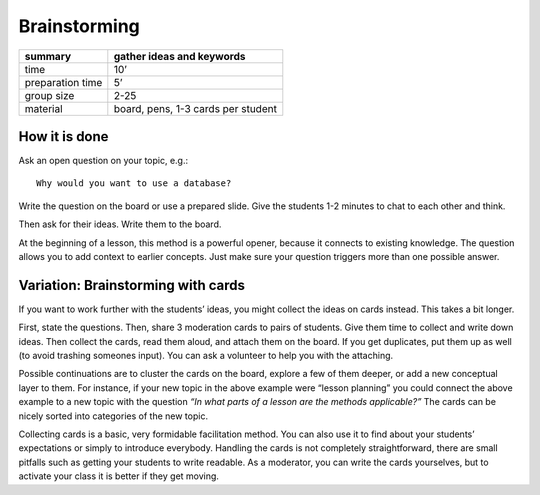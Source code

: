 Brainstorming
=============

================ ==================================
summary          gather ideas and keywords
================ ==================================
time             10’
preparation time 5’
group size       2-25
material         board, pens, 1-3 cards per student
================ ==================================

How it is done
--------------

Ask an open question on your topic, e.g.:

::

   Why would you want to use a database?

Write the question on the board or use a prepared slide. Give the
students 1-2 minutes to chat to each other and think.

Then ask for their ideas. Write them to the board.

At the beginning of a lesson, this method is a powerful opener, because
it connects to existing knowledge. The question allows you to add
context to earlier concepts. Just make sure your question triggers more
than one possible answer.

Variation: Brainstorming with cards
-----------------------------------

If you want to work further with the students’ ideas, you might collect
the ideas on cards instead. This takes a bit longer.

First, state the questions. Then, share 3 moderation cards to pairs of
students. Give them time to collect and write down ideas. Then collect
the cards, read them aloud, and attach them on the board. If you get
duplicates, put them up as well (to avoid trashing someones input). You
can ask a volunteer to help you with the attaching.

Possible continuations are to cluster the cards on the board, explore a
few of them deeper, or add a new conceptual layer to them. For instance,
if your new topic in the above example were “lesson planning” you could
connect the above example to a new topic with the question *“In what
parts of a lesson are the methods applicable?”* The cards can be nicely
sorted into categories of the new topic.

Collecting cards is a basic, very formidable facilitation method. You
can also use it to find about your students’ expectations or simply to
introduce everybody. Handling the cards is not completely
straightforward, there are small pitfalls such as getting your students
to write readable. As a moderator, you can write the cards yourselves,
but to activate your class it is better if they get moving.
